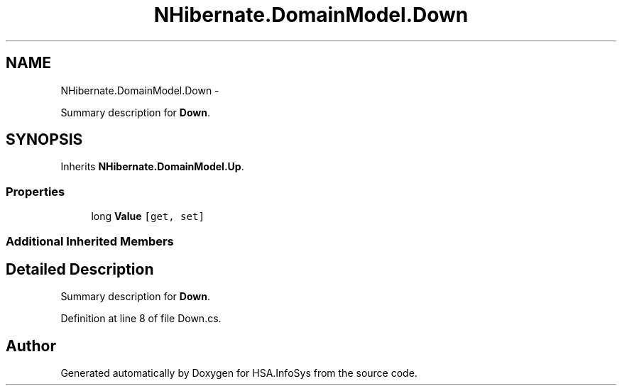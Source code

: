 .TH "NHibernate.DomainModel.Down" 3 "Fri Jul 5 2013" "Version 1.0" "HSA.InfoSys" \" -*- nroff -*-
.ad l
.nh
.SH NAME
NHibernate.DomainModel.Down \- 
.PP
Summary description for \fBDown\fP\&.  

.SH SYNOPSIS
.br
.PP
.PP
Inherits \fBNHibernate\&.DomainModel\&.Up\fP\&.
.SS "Properties"

.in +1c
.ti -1c
.RI "long \fBValue\fP\fC [get, set]\fP"
.br
.in -1c
.SS "Additional Inherited Members"
.SH "Detailed Description"
.PP 
Summary description for \fBDown\fP\&. 


.PP
Definition at line 8 of file Down\&.cs\&.

.SH "Author"
.PP 
Generated automatically by Doxygen for HSA\&.InfoSys from the source code\&.
